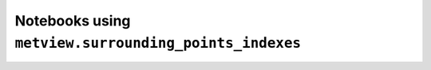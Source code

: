 Notebooks using ``metview.surrounding_points_indexes``
^^^^^^^^^^^^^^^^^^^^^^^^^^^^^^^^^^^^^^^^^^^^^^^^^^^^^^^

.. nbgallery::
   :name: rst-gallery
   :glob:
   :reversed:

   /examples/grib_interpolation


.. raw:: html

    <div class="sphx-glr-clear"></div>
